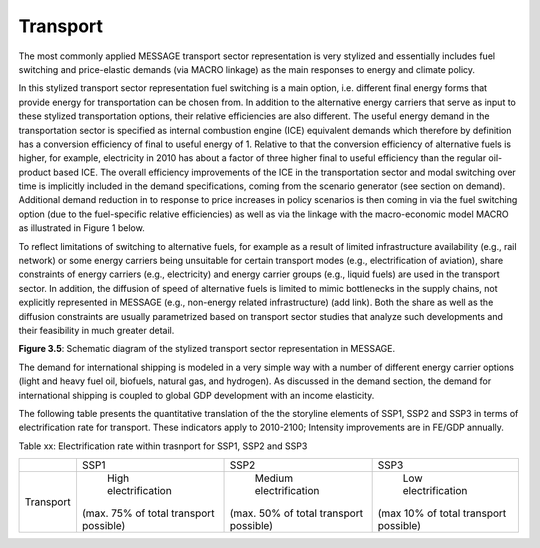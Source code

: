 .. _transport:

Transport
============
The most commonly applied MESSAGE transport sector representation is very stylized and essentially includes fuel switching and price-elastic demands (via MACRO linkage) as the main responses to energy and climate policy.

In this stylized transport sector representation fuel switching is a main option, i.e. different final energy forms that provide energy for transportation can be chosen from. In addition to the alternative energy carriers that serve as input to these stylized transportation options, their relative efficiencies are also different. The useful energy demand in the transportation sector is specified as internal combustion engine (ICE) equivalent demands which therefore by definition has a conversion efficiency of final to useful energy of 1. Relative to that the conversion efficiency of alternative fuels is higher, for example, electricity in 2010 has about a factor of three higher final to useful efficiency than the regular oil-product based ICE. The overall efficiency improvements of the ICE in the transportation sector and modal switching over time is implicitly included in the demand specifications, coming from the scenario generator (see section on demand). Additional demand reduction in to response to price increases in policy scenarios is then coming in via the fuel switching option (due to the fuel-specific relative efficiencies) as well as via the linkage with the macro-economic model MACRO as illustrated in Figure 1 below.

To reflect limitations of switching to alternative fuels, for example as a result of limited infrastructure availability (e.g., rail network) or some energy carriers being unsuitable for certain transport modes (e.g., electrification of aviation), share constraints of energy carriers (e.g., electricity) and energy carrier groups (e.g., liquid fuels) are used in the transport sector. In addition, the diffusion of speed of alternative fuels is limited to mimic bottlenecks in the supply chains, not explicitly represented in MESSAGE (e.g., non-energy related infrastructure) (add link). Both the share as well as the diffusion constraints are usually parametrized based on transport sector studies that analyze such developments and their feasibility in much greater detail.

.. image:: /_static/transport_end-use.png

**Figure 3.5**: Schematic diagram of the stylized transport sector representation in MESSAGE.

The demand for international shipping is modeled in a very simple way with a number of different energy carrier options (light and heavy fuel oil, biofuels, natural gas, and hydrogen). As discussed in the demand section, the demand for international shipping is coupled to global GDP development with an income elasticity.

The following table presents the quantitative translation of the the storyline elements of SSP1, SSP2 and SSP3 in terms of electrification rate for transport. These indicators apply to 2010-2100; Intensity improvements are in FE/GDP annually.

Table xx: Electrification rate within trasnport for SSP1, SSP2 and SSP3

+-----------+----------------------------------------+----------------------------------------+---------------------------------------+
|           | SSP1                                   | SSP2                                   | SSP3                                  |
+-----------+----------------------------------------+----------------------------------------+---------------------------------------+
| Transport |          High electrification          |         Medium electrification         |          Low electrification          |
|           | (max. 75% of total transport possible) | (max. 50% of total transport possible) | (max 10% of total transport possible) |
+-----------+----------------------------------------+----------------------------------------+---------------------------------------+
